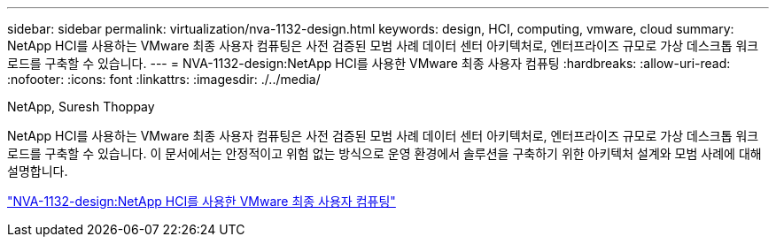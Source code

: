 ---
sidebar: sidebar 
permalink: virtualization/nva-1132-design.html 
keywords: design, HCI, computing, vmware, cloud 
summary: NetApp HCI를 사용하는 VMware 최종 사용자 컴퓨팅은 사전 검증된 모범 사례 데이터 센터 아키텍처로, 엔터프라이즈 규모로 가상 데스크톱 워크로드를 구축할 수 있습니다. 
---
= NVA-1132-design:NetApp HCI를 사용한 VMware 최종 사용자 컴퓨팅
:hardbreaks:
:allow-uri-read: 
:nofooter: 
:icons: font
:linkattrs: 
:imagesdir: ./../media/


NetApp, Suresh Thoppay

[role="lead"]
NetApp HCI를 사용하는 VMware 최종 사용자 컴퓨팅은 사전 검증된 모범 사례 데이터 센터 아키텍처로, 엔터프라이즈 규모로 가상 데스크톱 워크로드를 구축할 수 있습니다. 이 문서에서는 안정적이고 위험 없는 방식으로 운영 환경에서 솔루션을 구축하기 위한 아키텍처 설계와 모범 사례에 대해 설명합니다.

link:https://www.netapp.com/pdf.html?item=/media/7121-nva1132designpdf.pdf["NVA-1132-design:NetApp HCI를 사용한 VMware 최종 사용자 컴퓨팅"^]
